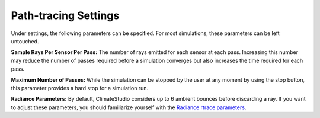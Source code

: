 
Path-tracing Settings
================================================
.. figure:: images/IlluminanceSimulation.jpg
   :width: 900px
   :align: center
   
Under settings, the following parameters can be specified. For most simulations, these parameters can be left untouched.

**Sample Rays Per Sensor Per Pass:** The number of rays emitted for each sensor at each pass. Increasing this number may reduce the number of passes required before a simulation converges but also increases the time required for each pass.

**Maximum Number of Passes:** While the simulation can be stopped by the user at any moment by using the stop button, this parameter provides a hard stop for a simulation run. 

**Radiance Parameters:** By default, ClimateStudio considers up to 6 ambient bounces before discarding a ray. If you want to adjust these parameters,  you should familiarize yourself with the `Radiance rtrace parameters`_. 

.. _Radiance rtrace parameters: https://floyd.lbl.gov/radiance/man_html/rtrace.1.html

